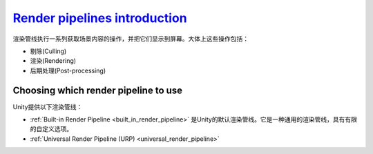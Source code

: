 `Render pipelines introduction`__
---------------------------------
.. __: https://docs.unity3d.com/2020.3/Documentation/Manual/render-pipelines-overview.html

渲染管线执行一系列获取场景内容的操作，并把它们显示到屏幕。大体上这些操作包括：

* 剔除(Culling)
* 渲染(Rendering)
* 后期处理(Post-processing)

Choosing which render pipeline to use
~~~~~~~~~~~~~~~~~~~~~~~~~~~~~~~~~~~~~

Unity提供以下渲染管线：

* :ref:`Built-in Render Pipeline <built_in_render_pipeline>` 是Unity的默认渲染管线。它是一种通用的渲染管线，具有有限的自定义选项。
* :ref:`Universal Render Pipeline (URP) <universal_render_pipeline>`



